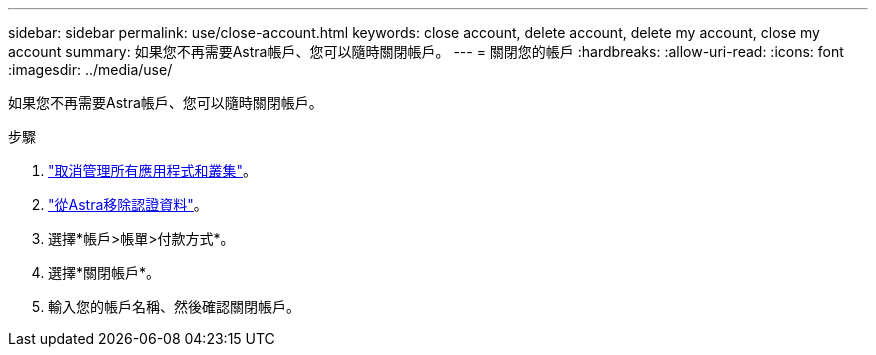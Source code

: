 ---
sidebar: sidebar 
permalink: use/close-account.html 
keywords: close account, delete account, delete my account, close my account 
summary: 如果您不再需要Astra帳戶、您可以隨時關閉帳戶。 
---
= 關閉您的帳戶
:hardbreaks:
:allow-uri-read: 
:icons: font
:imagesdir: ../media/use/


[role="lead"]
如果您不再需要Astra帳戶、您可以隨時關閉帳戶。

.步驟
. link:unmanage.html["取消管理所有應用程式和叢集"]。
. link:manage-credentials.html["從Astra移除認證資料"]。
. 選擇*帳戶>帳單>付款方式*。
. 選擇*關閉帳戶*。
. 輸入您的帳戶名稱、然後確認關閉帳戶。

